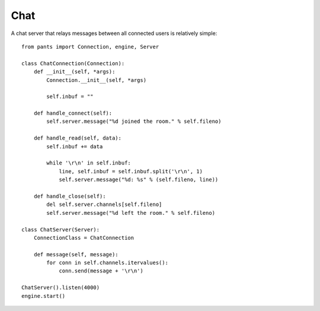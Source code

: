 Chat
****

A chat server that relays messages between all connected users is relatively simple::

    from pants import Connection, engine, Server
    
    class ChatConnection(Connection):
        def __init__(self, *args):
            Connection.__init__(self, *args)
            
            self.inbuf = ""
        
        def handle_connect(self):
            self.server.message("%d joined the room." % self.fileno)
        
        def handle_read(self, data):
            self.inbuf += data
            
            while '\r\n' in self.inbuf:
                line, self.inbuf = self.inbuf.split('\r\n', 1)
                self.server.message("%d: %s" % (self.fileno, line))
        
        def handle_close(self):
            del self.server.channels[self.fileno]
            self.server.message("%d left the room." % self.fileno)
    
    class ChatServer(Server):
        ConnectionClass = ChatConnection
        
        def message(self, message):
            for conn in self.channels.itervalues():
                conn.send(message + '\r\n')
    
    ChatServer().listen(4000)
    engine.start()
